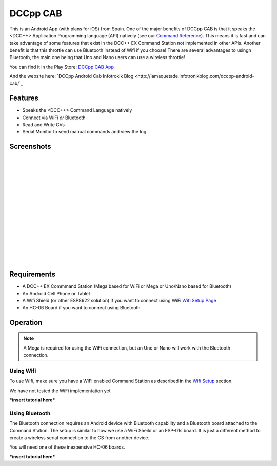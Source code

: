 **********
DCCpp CAB
**********

.. image:: ../_static/images/throttles/icon_android.png
   :alt: Android Logo
   :scale: 30%
   :align: left

This is an Android App (with plans for iOS) from Spain. One of the major benefits of DCCpp CAB is that it speaks the <DCC++> Application Programming language (API) natively (see our `Command Reference <../reference/software/command-reference.html>`_). This means it is fast and can take advantage of some features that exist in the DCC++ EX Command Station not implemented in other APIs. Another benefit is that this throttle can use Bluetooth instead of Wifi if you choose! There are several advantages to usingn Bluetooth, the main one being that Uno and Nano users can use a wireless throttle!

You can find it in the Play Store: `DCCpp CAB App <https://play.google.com/store/apps/details?id=com.infotronikblog.dcc_cab>`_

And the website here: `DCCpp Android Cab Infotrokik Blog <http://lamaquetade.infotronikblog.com/dccpp-android-cab/`_

.. _dccpp-features:

Features
=========

* Speaks the <DCC++> Command Language natively
* Connect via WiFi *or* Bluetooth
* Read and Write CVs
* Serial Monitor to send manual commands and view the log

Screenshots
============

.. image:: ../_static/images/throttles/dccpp2.jpg
   :alt: Dccpp CAB Screenshot 2
   :scale: 70%
   :align: left

.. image:: ../_static/images/throttles/dccpp3.jpg
   :alt: Dccpp CAB Screenshot 3
   :scale: 70%
   :align: left

|
|
|
|
|
|
|
|
|
|
|
|
|
|
|


..
   The next line is trying to avoid a duplicate label name since many files may have a requirements section

.. _dccpp-requirements:

Requirements
=============

* A DCC++ EX Commmand Station (Mega based for WiFi or Mega or Uno/Nano based for Bluetooth)
* An Android Cell Phone or Tablet
* A Wifi Shield (or other ESP8622 solution) if you want to connect using WiFi `Wifi Setup Page <../get-started/wifi-setup.html>`_
* An HC-06 Board if you want to connect using Bluetooth

.. _dccpp-operation:

Operation
==========

.. Note:: A Mega is required for using the WiFi connection, but an Uno or Nano will work with the Bluetooth connection.


Using Wifi
-----------

To use Wifi, make sure you have a WiFi enabled Command Station as described in the `Wifi Setup <../get-started/wifi-setup.html>`_ section.

We have not tested the WiFi implementation yet


***insert tutorial here***

Using Bluetooth
----------------

The Bluetooth connection requires an Android device with Bluetooth capability and a Bluetooth board attached to the Command Station. The setup is similar to how we use a WiFi Sheild or an ESP-01s board. It is just a different method to create a wireless serial connection to the CS from another device.

You will need one of these inexpensive HC-06 boards.

***insert tutorial here***
